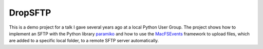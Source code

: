 DropSFTP
########


This is a demo project for a talk I gave several years ago at a local Python
User Group. The project shows how to implement an SFTP with the Python library 
paramiko_ and how to use the MacFSEvents_ framework to upload files, which are
added to a specific local folder, to a remote SFTP server automatically.

.. _paramiko: https://github.com/paramiko/paramiko/
.. _MacFSEvents: https://github.com/malthe/macfsevents
